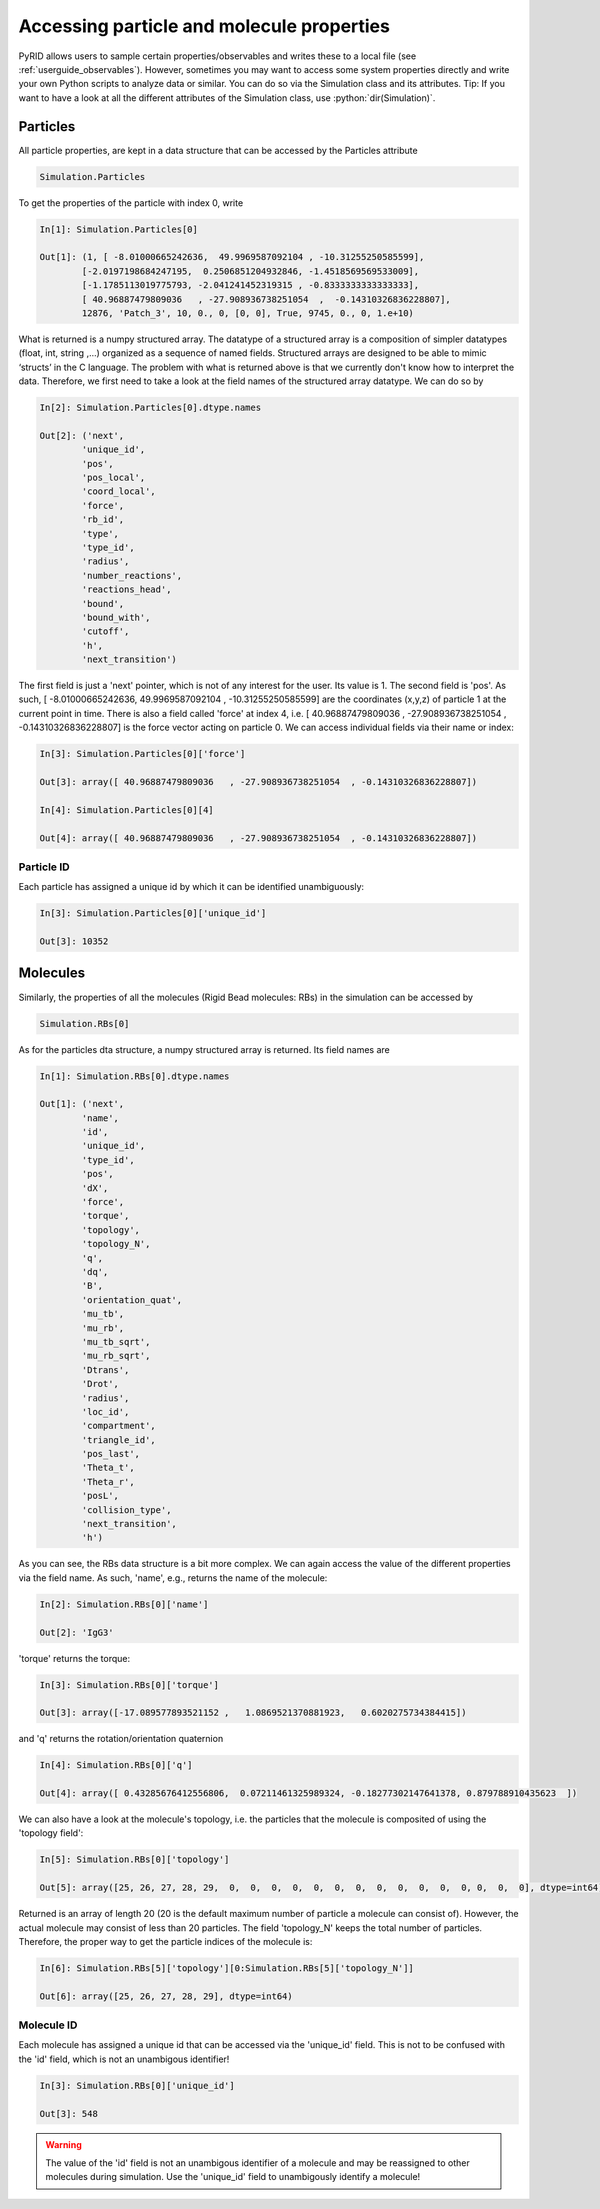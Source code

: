 ==========================================
Accessing particle and molecule properties
==========================================

.. role:: python(code)
   :language: python


PyRID allows users to sample certain properties/observables and writes these to a local file (see :ref:`userguide_observables`).
However, sometimes you may want to access some system properties directly and write your own Python scripts to analyze data or similar.
You can do so via the Simulation class and its attributes. Tip: If you want to have a look at all the different attributes of the Simulation class, use :python:`dir(Simulation)`. 


Particles
---------

All particle properties, are kept in a data structure that can be accessed by the Particles attribute

.. code-block:: python
	
	Simulation.Particles

To get the properties of the particle with index 0, write

.. code-block:: python
	
	In[1]: Simulation.Particles[0]
	
	Out[1]: (1, [ -8.01000665242636,  49.9969587092104 , -10.31255250585599], 
		[-2.0197198684247195,  0.2506851204932846, -1.4518569569533009], 
		[-1.1785113019775793, -2.041241452319315 , -0.8333333333333333], 
		[ 40.96887479809036   , -27.908936738251054  ,  -0.14310326836228807], 
		12876, 'Patch_3', 10, 0., 0, [0, 0], True, 9745, 0., 0, 1.e+10)

What is returned is a numpy structured array. The datatype of a structured array is a composition of simpler datatypes (float, int, string ,...) organized as a sequence of named fields. 
Structured arrays are designed to be able to mimic ‘structs’ in the C language. The problem with what is returned above is that we currently don't know how to interpret the data.
Therefore, we first need to take a look at the field names of the structured array datatype. We can do so by

.. code-block:: python
	
	In[2]: Simulation.Particles[0].dtype.names

	Out[2]: ('next',
		'unique_id',
 		'pos',
 		'pos_local',
 		'coord_local',
 		'force',
 		'rb_id',
 		'type',
 		'type_id',
 		'radius',
 		'number_reactions',
 		'reactions_head',
 		'bound',
 		'bound_with',
 		'cutoff',
 		'h',
 		'next_transition')

The first field is just a 'next' pointer, which is not of any interest for the user. Its value is 1. 
The second field is 'pos'. As such, [ -8.01000665242636,  49.9969587092104 , -10.31255250585599] are the coordinates (x,y,z) of particle 1 at the current point in time.
There is also a field called 'force' at index 4, i.e. [ 40.96887479809036   , -27.908936738251054  ,  -0.14310326836228807] is the force vector acting on particle 0.
We can access individual fields via their name or index:


.. code-block:: python
	
	In[3]: Simulation.Particles[0]['force']

	Out[3]: array([ 40.96887479809036   , -27.908936738251054  , -0.14310326836228807])

	In[4]: Simulation.Particles[0][4]

	Out[4]: array([ 40.96887479809036   , -27.908936738251054  , -0.14310326836228807])


Particle ID
^^^^^^^^^^^

Each particle has assigned a unique id by which it can be identified unambiguously:

.. code-block:: python
	
	In[3]: Simulation.Particles[0]['unique_id']

	Out[3]: 10352


Molecules
---------

Similarly, the properties of all the molecules (Rigid Bead molecules: RBs) in the simulation can be accessed by


.. code-block:: python
	
	Simulation.RBs[0]


As for the particles dta structure, a numpy structured array is returned. Its field names are

.. code-block:: python
	
	In[1]: Simulation.RBs[0].dtype.names

	Out[1]: ('next',
		'name',
 		'id',
 		'unique_id',
 		'type_id',
 		'pos',
 		'dX',
 		'force',
 		'torque',
 		'topology',
 		'topology_N',
 		'q',
 		'dq',
 		'B',
 		'orientation_quat',
		'mu_tb',
 		'mu_rb',
 		'mu_tb_sqrt',
		'mu_rb_sqrt',
		'Dtrans',
 		'Drot',
		'radius',
 		'loc_id',
		'compartment',
		'triangle_id',
 		'pos_last',
 		'Theta_t',
 		'Theta_r',
 		'posL',
 		'collision_type',
 		'next_transition',
 		'h')


As you can see, the RBs data structure is a bit more complex. We can again access the value of the different properties via the field name.
As such, 'name', e.g., returns the name of the molecule:

.. code-block:: python
	
	In[2]: Simulation.RBs[0]['name']

	Out[2]: 'IgG3'

'torque' returns the torque:

.. code-block:: python
	
	In[3]: Simulation.RBs[0]['torque']

	Out[3]: array([-17.089577893521152 ,   1.0869521370881923,   0.6020275734384415])

and 'q' returns the rotation/orientation quaternion

.. code-block:: python
	
	In[4]: Simulation.RBs[0]['q']

	Out[4]: array([ 0.43285676412556806,  0.07211461325989324, -0.18277302147641378, 0.879788910435623  ])

We can also have a look at the molecule's topology, i.e. the particles that the molecule is composited of using the 'topology field':

.. code-block:: python
	
	In[5]: Simulation.RBs[0]['topology']

	Out[5]: array([25, 26, 27, 28, 29,  0,  0,  0,  0,  0,  0,  0,  0,  0,  0,  0,  0, 0,  0,  0], dtype=int64)

Returned is an array of length 20 (20 is the default maximum number of particle a molecule can consist of). 
However, the actual molecule may consist of less than 20 particles. The field 'topology_N' keeps the total number of particles. 
Therefore, the proper way to get the particle indices of the molecule is:


.. code-block:: python
	
	In[6]: Simulation.RBs[5]['topology'][0:Simulation.RBs[5]['topology_N']]

	Out[6]: array([25, 26, 27, 28, 29], dtype=int64)


Molecule ID
^^^^^^^^^^^

Each molecule has assigned a unique id that can be accessed via the 'unique_id' field. This is not to be confused with the 'id' field, which is not an unambigous identifier!

.. code-block:: python
	
	In[3]: Simulation.RBs[0]['unique_id']

	Out[3]: 548

.. warning::
   The value of the 'id' field is not an unambigous identifier of a molecule and may be reassigned to other molecules during simulation. Use the 'unique_id' field to unambigously identify a molecule!

